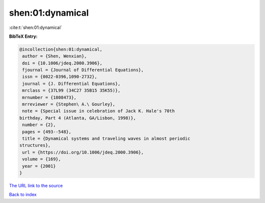 shen:01:dynamical
=================

:cite:t:`shen:01:dynamical`

**BibTeX Entry:**

.. code-block:: bibtex

   @incollection{shen:01:dynamical,
    author = {Shen, Wenxian},
    doi = {10.1006/jdeq.2000.3906},
    fjournal = {Journal of Differential Equations},
    issn = {0022-0396,1090-2732},
    journal = {J. Differential Equations},
    mrclass = {37L99 (34C27 35B15 35K55)},
    mrnumber = {1808473},
    mrreviewer = {Stephen\ A.\ Gourley},
    note = {Special issue in celebration of Jack K. Hale's 70th
   birthday, Part 4 (Atlanta, GA/Lisbon, 1998)},
    number = {2},
    pages = {493--548},
    title = {Dynamical systems and traveling waves in almost periodic
   structures},
    url = {https://doi.org/10.1006/jdeq.2000.3906},
    volume = {169},
    year = {2001}
   }
`The URL link to the source <ttps://doi.org/10.1006/jdeq.2000.3906}>`_


`Back to index <../By-Cite-Keys.html>`_
